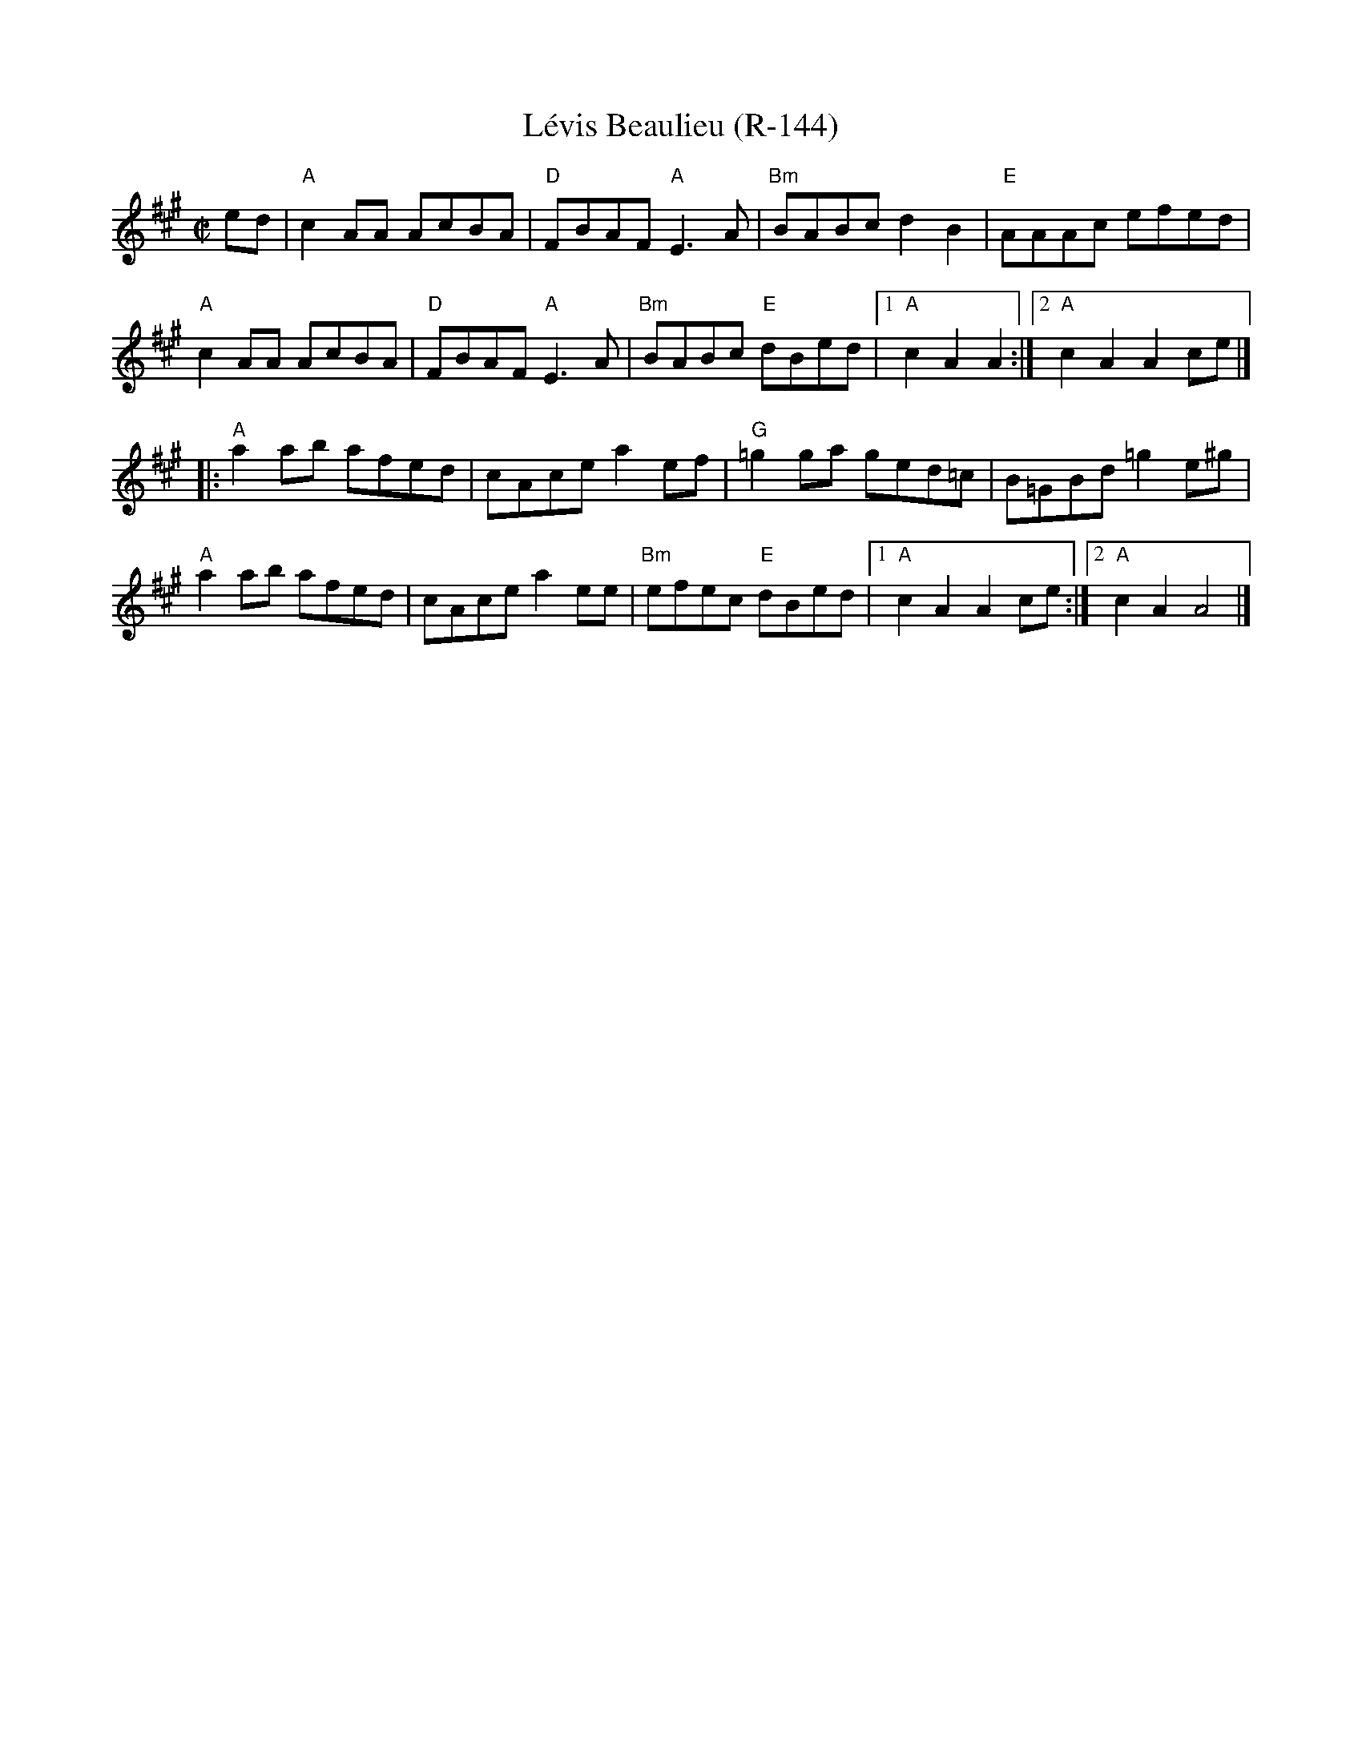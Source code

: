 X:1
T:L\'evis Beaulieu (R-144)
R:reel
S:Roaring Jelly collection
M:C|
K:A
ed |\
"A"c2AA AcBA | "D"FBAF "A"E3A | "Bm"BABc d2B2 | "E"AAAc efed |
"A"c2AA AcBA | "D"FBAF "A"E3A | "Bm"BABc "E"dBed |1 "A"c2A2 A2 :|2 "A"c2A2 A2ce |]
|:\
"A"a2ab afed | cAce a2ef | "G"=g2ga ged=c | B=GBd =g2e^g |
"A"a2ab afed | cAce a2ee | "Bm"efec "E"dBed |1 "A"c2A2 A2ce :|2 "A"c2A2 A4 |]
